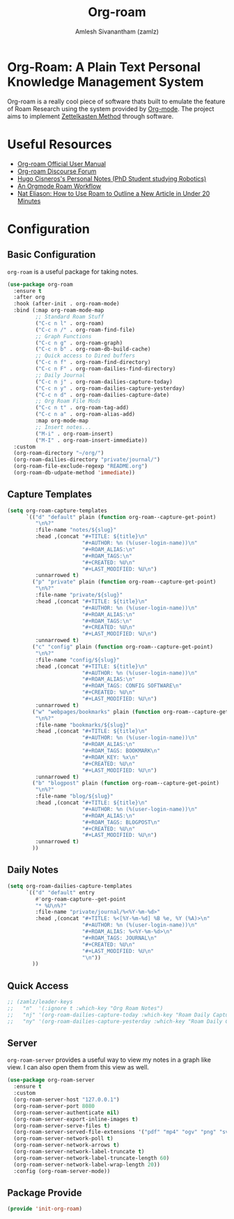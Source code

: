 #+TITLE: Org-roam
#+ROAM_ALIAS:
#+ROAM_KEY: https://www.orgroam.com/
#+ROAM_TAGS: CONFIG SOFTWARE EMACS
#+AUTHOR: Amlesh Sivanantham (zamlz)
#+CREATED: [2021-03-27 Sat 00:15]
#+LAST_MODIFIED: [2021-04-03 Sat 22:30:07]

#+DOWNLOADED: screenshot @ 2021-03-27 00:26:48
[[file:data/org_roam_logo.png]]

* Org-Roam: A Plain Text Personal Knowledge Management System

Org-roam is a really cool piece of software thats built to emulate the feature of Roam Research using the system provided by [[file:org_mode.org][Org-mode]]. The project aims to implement [[file:../notes/zettelkasten_method-20210226160505.org][Zettelkasten Method]] through software.

* Useful Resources
- [[https://www.orgroam.com/manual.html][Org-roam Official User Manual]]
- [[https://org-roam.discourse.group/][Org-roam Discourse Forum]]
- [[https://hugocisneros.com/notes/][Hugo Cisneros's Personal Notes (PhD Student studying Robotics)]]
- [[https://rgoswami.me/posts/org-note-workflow/][An Orgmode Roam Workflow]]
- [[https://www.youtube.com/watch?v=RvWic15iXjk][Nat Eliason: How to Use Roam to Outline a New Article in Under 20 Minutes]]

* Configuration
:PROPERTIES:
:header-args:emacs-lisp: :tangle ~/.emacs.d/lisp/init-org-roam.el :comments both :mkdirp yes
:END:
** Basic Configuration

=org-roam= is a useful package for taking notes.

#+begin_src emacs-lisp
(use-package org-roam
  :ensure t
  :after org
  :hook (after-init . org-roam-mode)
  :bind (:map org-roam-mode-map
         ;; Standard Roam Stuff
         ("C-c n l" . org-roam)
         ("C-c n /" . org-roam-find-file)
         ;; Graph Functions
         ("C-c n g" . org-roam-graph)
         ("C-c n b" . org-roam-db-build-cache)
         ;; Quick access to Dired buffers
         ("C-c n f" . org-roam-find-directory)
         ("C-c n F" . org-roam-dailies-find-directory)
         ;; Daily Journal
         ("C-c n j" . org-roam-dailies-capture-today)
         ("C-c n y" . org-roam-dailies-capture-yesterday)
         ("C-c n d" . org-roam-dailies-capture-date)
         ;; Org Roam File Mods
         ("C-c n t" . org-roam-tag-add)
         ("C-c n a" . org-roam-alias-add)
         :map org-mode-map
         ;; Insert notes...
         ("M-i" . org-roam-insert)
         ("M-I" . org-roam-insert-immediate))
  :custom
  (org-roam-directory "~/org/")
  (org-roam-dailies-directory "private/journal/")
  (org-roam-file-exclude-regexp "README.org")
  (org-roam-db-udpate-method 'immediate))
#+end_src

** Capture Templates

#+begin_src emacs-lisp
(setq org-roam-capture-templates
      `(("d" "default" plain (function org-roam--capture-get-point)
         "\n%?"
         :file-name "notes/${slug}"
         :head ,(concat "#+TITLE: ${title}\n"
                        "#+AUTHOR: %n (%(user-login-name))\n"
                        "#+ROAM_ALIAS:\n"
                        "#+ROAM_TAGS:\n"
                        "#+CREATED: %U\n"
                        "#+LAST_MODIFIED: %U\n")
         :unnarrowed t)
        ("p" "private" plain (function org-roam--capture-get-point)
         "\n%?"
         :file-name "private/${slug}"
         :head ,(concat "#+TITLE: ${title}\n"
                        "#+AUTHOR: %n (%(user-login-name))\n"
                        "#+ROAM_ALIAS:\n"
                        "#+ROAM_TAGS:\n"
                        "#+CREATED: %U\n"
                        "#+LAST_MODIFIED: %U\n")
         :unnarrowed t)
        ("c" "config" plain (function org-roam--capture-get-point)
         "\n%?"
         :file-name "config/${slug}"
         :head ,(concat "#+TITLE: ${title}\n"
                        "#+AUTHOR: %n (%(user-login-name))\n"
                        "#+ROAM_ALIAS:\n"
                        "#+ROAM_TAGS: CONFIG SOFTWARE\n"
                        "#+CREATED: %U\n"
                        "#+LAST_MODIFIED: %U\n")
         :unnarrowed t)
        ("w" "webpages/bookmarks" plain (function org-roam--capture-get-point)
         "\n%?"
         :file-name "bookmarks/${slug}"
         :head ,(concat "#+TITLE: ${title}\n"
                        "#+AUTHOR: %n (%(user-login-name))\n"
                        "#+ROAM_ALIAS:\n"
                        "#+ROAM_TAGS: BOOKMARK\n"
                        "#+ROAM_KEY: %x\n"
                        "#+CREATED: %U\n"
                        "#+LAST_MODIFIED: %U\n")
         :unnarrowed t)
        ("b" "blogpost" plain (function org-roam--capture-get-point)
         "\n%?"
         :file-name "blog/${slug}"
         :head ,(concat "#+TITLE: ${title}\n"
                        "#+AUTHOR: %n (%(user-login-name))\n"
                        "#+ROAM_ALIAS:\n"
                        "#+ROAM_TAGS: BLOGPOST\n"
                        "#+CREATED: %U\n"
                        "#+LAST_MODIFIED: %U\n")
         :unnarrowed t)
        ))
#+end_src

** Daily Notes

#+begin_src emacs-lisp
(setq org-roam-dailies-capture-templates
      `(("d" "default" entry
         #'org-roam-capture--get-point
         "* %U\n%?"
         :file-name "private/journal/%<%Y-%m-%d>"
         :head ,(concat "#+TITLE: %<[%Y-%m-%d] %B %e, %Y (%A)>\n"
                        "#+AUTHOR: %n (%(user-login-name))\n"
                        "#+ROAM_ALIAS: %<%Y-%m-%d>\n"
                        "#+ROAM_TAGS: JOURNAL\n"
                        "#+CREATED: %U\n"
                        "#+LAST_MODIFIED: %U\n"
                        "\n"))
        ))
#+end_src

** Quick Access

#+begin_src emacs-lisp
;; (zamlz/leader-keys
;;   "n"  '(:ignore t :which-key "Org Roam Notes")
;;   "nj" '(org-roam-dailies-capture-today :which-key "Roam Daily Capture Today")
;;   "ny" '(org-roam-dailies-capture-yesterday :which-key "Roam Daily Capture Yesterday"))
#+end_src

** Server

=org-roam-server= provides a useful way to view my notes in a graph like view. I can also open them from this view as well.

#+begin_src emacs-lisp
(use-package org-roam-server
  :ensure t
  :custom
  (org-roam-server-host "127.0.0.1")
  (org-roam-server-port 8080
  (org-roam-server-authenticate nil)
  (org-roam-server-export-inline-images t)
  (org-roam-server-serve-files t)
  (org-roam-server-served-file-extensions '("pdf" "mp4" "ogv" "png" "svg"))
  (org-roam-server-network-poll t)
  (org-roam-server-network-arrows t)
  (org-roam-server-network-label-truncate t)
  (org-roam-server-network-label-truncate-length 60)
  (org-roam-server-network-label-wrap-length 20))
  :config (org-roam-server-mode))
#+end_src

** Package Provide

#+begin_src emacs-lisp
(provide 'init-org-roam)
#+end_src
